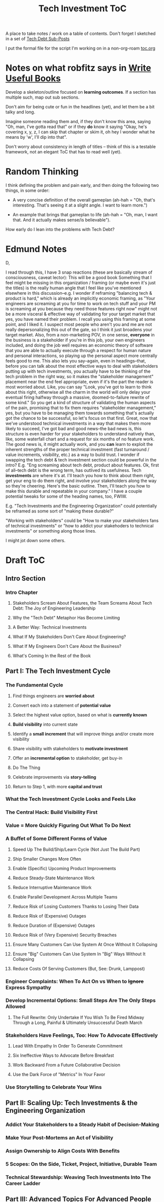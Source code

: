 :PROPERTIES:
:ID:       B4926308-39DD-471B-8E71-5FFF7546D6E3
:END:
#+title: Tech Investment ToC
A place to take notes / work on a table of contents. Don't forget I sketched in a set of [[id:72DCBC9C-C4D0-43FD-8CAD-F58302285461][Tech Debt Sub-Posts]]

I put the formal file for the script I'm working on in a non-org-roam [[file:toc.org::*Table of Contents][toc.org]]

* Notes on what robfitz says in [[id:27BF5BDA-3A83-49FA-A73F-9BA26EF096B9][Write Useful Books]]

Develop a skeleton/outline focused on *learning outcomes*. If a section has multiple such, map out sub sections.

Don't aim for being cute or fun in the headlines (yet), and let them be a bit talky and long.

Imagine someone reading them and, if they don't know this area, saying "Oh, man, I've gotta read that" or if they *do* know it saying "Okay, he's covering x, y, z, I can skip that chapter or skim it, oh hey I wonder what he means by 'w', I'll dip into that".

Don't worry about consistency in length of titles -- think of this is a testable framework, not an elegant ToC that has to read well (yet).

* Random Thinking

I think defining the problem and pain early, and then doing the following two things, in some order:

 - A very concise definition of the overall gameplan (ah-hah = "Oh, that's interesting. That's seeing it at a slight angle. I want to learn more.")

 - An example that brings that gameplan to life (ah-hah = "Oh, man, I want that. And it actually makes sense/is believable").

How early do I lean into the problems with Tech Debt?


* Edmund Notes
D,

I read through this, I have 3 snap reactions (these are basically stream of consciousness, caveat lector):
This will be a good book
Something that I feel might be missing in this organization / framing (or maybe even it's just the titles) is the really human angle that I feel like you've mentioned elsewhere in this discussion--e.g. I wonder if reframing "balancing tech & product is hard," which is already an implicitly economic framing, as "Your engineers are screaming at you for time to work on tech stuff and your PM is screaming at you because they need those features right now" might not be a more visceral & effective way of validating for your target market that yes, you have named their problem.  I recall you using this framing at some point, and I liked it.  I suspect most people who aren't you and me are not really depersonalizing this out of the gate, so I think it just broadens your target market.  Also, from a non-marketing POV, in one sense, *everyone* in the business is a stakeholder if you're in this job, your own engineers included, and doing the job well requires an economic theory of software that you are able to actually execute through a respect for human nature and personal interactions, so playing up the personal aspect more centrally feels good to me.  This also lets you say--again, even in headings--that, before you can talk about the most effective ways to deal with stakeholders putting up with tech investments, you actually have to be thinking of the tech problem in the right way, so it makes the "stakeholder management" placement near the end feel appropriate, even if it's the part the reader is most worried about.  Like, you can say "Look, you've got to learn to think about this right, otherwise all the charm in the world will only delay your eventual firing halfway through a massive, doomed-to-failure rewrite of some kind."  So you get a kind of structure of validating the human aspects of the pain, promising that to fix them requires "stakeholder management," yes, but you have to be managing them towards something that's actually got the chance to be successful, so let's focus on that first.  Great, now that we've understood technical investments in a way that makes them more likely to succeed, I've got bad and good news--the bad news is, this structure is even harder for your stakeholders to understand natively than, like, some waterfall chart and a request for six months of no feature work.  The good news is, it might actually work, and you *can* learn to exploit the inherent strengths of the proper technical investment (fast turnaround / value increments, visibility, etc.) as a way to build trust.
I wonder if swapping the tech debt & tech investment section could be powerful in the intro?  E.g. "Eng screaming about tech debt, product about features.  Ok, first of all--tech debt is the wrong term, has outlived its usefulness.  Tech *investments* are where it's at.  I'll teach you how to think about them right, get your eng to do them right, and involve your stakeholders along the way so they're cheering.  Here's the basic outline.  Then, I'll teach you how to make this durable and repeatable in your company."
I have a couple potential tweaks for some of the heading names, too, FWIW.

E.g. "Tech Investments and the Engineering Organization" could potentially be reframed as some sort of "making these durable?"

"Working with stakeholders" could be "How to make your stakeholders fans of technical investments" or "how to addict your stakehoders to technical investments" or something along those lines.

I might jot down some others.

* Draft ToC
** Intro Section
*** Intro Chapter
**** Stakeholders Scream About Features, the Team Screams About Tech Debt: The Joy of Engineering Leadership
# Statement of empathy, touching on a bunch of the human experience + potential failure modes.
**** Why the "Tech Debt" Metaphor Has Become Limiting
# Sketch in the key problems (focus on "bad code", offers nothing positive to your product or stakeholder peers, don't go too deep on moral vs economic)
**** A Better Way: Technical Investments
# Give the definition
**** What If My Stakeholders Don't Care About Engineering?
**** What If My Engineers Don't Care About the Business?
# Aka, what if my very senior engineer just wants to rewrite everything?
**** What's Coming In the Rest of the Book
** Part I: The Tech Investment Cycle
*** The Fundamental Cycle
# Basically just name each of these, will go deeper in later chapter.

# Emphasize that you do this over and over, deliberately starting with small scale, and gradually "levering up" to larger investments.
**** Find things engineers are *worried about*
**** Convert each into a statement of *potential value*
**** Select the highest value option, based on what is *currently known*
**** *Build visibility* into current state
# In a way which will show the improvement, if/when you make it
**** Identify a *small increment* that will improve things and/or create more visibility
**** Share visibility with stakeholders to *motivate investment*
**** Offer an *incremental option* to stakeholder, get buy-in
**** Do The Thing
**** Celebrate improvements via *story-telling*
**** Return to Step 1, with more *capital and trust*

*** What the Tech Investment Cycle Looks and Feels Like
# Go through an example of a few loops in sequence (meaning, for the same scenario), levering up from on-the-side visibility building to a full-ish investment. [Take the thing I have and break it into even smaller steps, and move some of the potential value things out of it].
*** The Central Hack: Build Visibility First
# Maybe: why visibility not metrics? or "measurement"
# Throw in some ideas from how to measure anything
*** Value = More Quickly Figuring Out What To Do Next
# As my shrunk down form of the full information-as-value story
# Oooh, maybe I can use both my metaphors of Bad estimates are like having a contractor offer to burn your house down + the difference between planning a trip w/ milestones on roads vs exploring an undiscovered country (or alient planet)
#
# Maybe around here, do the super condensed Cliff's Notes form of value ala:
#
#  - The vast majority of time, we only truly know what we're going to do next once we finish what we're currently doing
#  - It's an exploration, not a planned itinerary
#  - Value comes both from building, but also from more rapidly figuring out the next thing to do
*** A Buffet of Some Different Forms of Value
# For each, sketch in ideas on building visibility (and maybe actually do a bit of 1 -> 2 -> 3, viz -> commitment -> more viz -> more commitment
**** Speed Up The Build/Ship/Learn Cycle (Not Just The Build Part)
**** Ship Smaller Changes More Often
# aka, use Accelerate as teaching instrument/bludgeon
**** Enable (Specific) Upcoming Product Improvements
**** Reduce Steady-State Maintenance Work
**** Reduce Interruptive Maintenance Work
**** Enable Parallel Development Across Multiple Teams
**** Reduce Risk of Losing Customers Thanks to Losing Their Data
**** Reduce Risk of (Expensive) Outages
**** Reduce Duration of (Expensive) Outages
**** Reduce Risk of (Very Expensive) Security Breaches
**** Ensure Many Customers Can Use System At Once Without It Collapsing
# Aka, Load & Scale
**** Ensure "Big" Customers Can Use System In "Big" Ways Without It Collapsing
**** Reduce Costs Of Serving Customers (But, See: Drunk, Lamppost)
# See: drunk, lamppost issues.

*** Engineer Complaints: When To Act On vs When to +Ignore+ Express Sympathy
*** Develop Incremental Options: Small Steps Are The Only Steps Allowed
# aka No, Really, It *Can* Be Done In Small Steps
**** The Full Rewrite: Only Undertake If You Wish To Be Fired Midway Through a Long, Painful & Ultimately Unsuccessful Death March
*** Stakeholders Have Feelings, Too: How To Advocate Effectively
**** Lead With Empathy In Order To Generate Commitment
**** Six Ineffective Ways to Advocate Before Breakfast
**** Work Backward From a Future Collaborative Decision
**** Use the Dark Force of "Metrics" In Your Favor
# Talk SLI's here? Or go deep in one of my examples/war stories and reference here?
*** Use Storytelling to Celebrate Your Wins
** Part II: Scaling Up: Tech Investments & the Engineering Organization
*** Addict Your Stakeholders to a Steady Habit of Decision-Making
# Move to Part II?
*** Make Your Post-Mortems an Act of Visibility
*** Assign Ownership to Align Costs With Benefits
*** 5 Scopes: On the Side, Ticket, Project, Initiative, Durable Team
# Tease apart tiger teams vs cross-team initiatives
*** Technical Stewardship: Weaving Tech Investments Into The Career Ladder
** Part III: Advanced Topics For Advanced People
*** How Engineers Actually Create Value And Why Almost No One Understands It
**** OMG If Someone Says "Productivity" One More Time I Will Not Be Responsible For My Actions
*** The Moral Mindset: A Powerful But Dangerous Widget of the Human Mind
*** War Stories / Case Studies
**** Pinch Tests
**** EWJ's DevPlats Work
**** Inventory Variance
**** TRNS Criticals
**** Couchbase or ElasticSearch Retirement
**** SLI's & SLO's
**** Load Testing Parent Letters
**** Assignment Paradigm?
**** Flex Fields?
